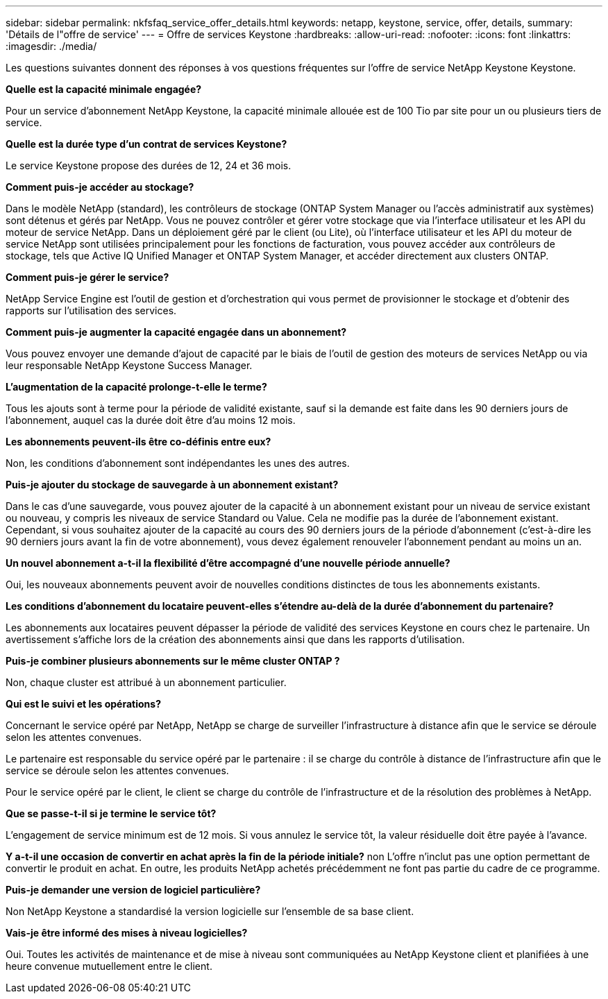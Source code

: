 ---
sidebar: sidebar 
permalink: nkfsfaq_service_offer_details.html 
keywords: netapp, keystone, service, offer, details, 
summary: 'Détails de l"offre de service' 
---
= Offre de services Keystone
:hardbreaks:
:allow-uri-read: 
:nofooter: 
:icons: font
:linkattrs: 
:imagesdir: ./media/


[role="lead"]
Les questions suivantes donnent des réponses à vos questions fréquentes sur l'offre de service NetApp Keystone Keystone.

*Quelle est la capacité minimale engagée?*

Pour un service d'abonnement NetApp Keystone, la capacité minimale allouée est de 100 Tio par site pour un ou plusieurs tiers de service.

*Quelle est la durée type d'un contrat de services Keystone?*

Le service Keystone propose des durées de 12, 24 et 36 mois.

*Comment puis-je accéder au stockage?*

Dans le modèle NetApp (standard), les contrôleurs de stockage (ONTAP System Manager ou l'accès administratif aux systèmes) sont détenus et gérés par NetApp. Vous ne pouvez contrôler et gérer votre stockage que via l'interface utilisateur et les API du moteur de service NetApp. Dans un déploiement géré par le client (ou Lite), où l'interface utilisateur et les API du moteur de service NetApp sont utilisées principalement pour les fonctions de facturation, vous pouvez accéder aux contrôleurs de stockage, tels que Active IQ Unified Manager et ONTAP System Manager, et accéder directement aux clusters ONTAP.

*Comment puis-je gérer le service?*

NetApp Service Engine est l'outil de gestion et d'orchestration qui vous permet de provisionner le stockage et d'obtenir des rapports sur l'utilisation des services.

*Comment puis-je augmenter la capacité engagée dans un abonnement?*

Vous pouvez envoyer une demande d'ajout de capacité par le biais de l'outil de gestion des moteurs de services NetApp ou via leur responsable NetApp Keystone Success Manager.

*L'augmentation de la capacité prolonge-t-elle le terme?*

Tous les ajouts sont à terme pour la période de validité existante, sauf si la demande est faite dans les 90 derniers jours de l'abonnement, auquel cas la durée doit être d'au moins 12 mois.

*Les abonnements peuvent-ils être co-définis entre eux?*

Non, les conditions d'abonnement sont indépendantes les unes des autres.

*Puis-je ajouter du stockage de sauvegarde à un abonnement existant?*

Dans le cas d'une sauvegarde, vous pouvez ajouter de la capacité à un abonnement existant pour un niveau de service existant ou nouveau, y compris les niveaux de service Standard ou Value. Cela ne modifie pas la durée de l'abonnement existant. Cependant, si vous souhaitez ajouter de la capacité au cours des 90 derniers jours de la période d'abonnement (c'est-à-dire les 90 derniers jours avant la fin de votre abonnement), vous devez également renouveler l'abonnement pendant au moins un an.

*Un nouvel abonnement a-t-il la flexibilité d'être accompagné d'une nouvelle période annuelle?*

Oui, les nouveaux abonnements peuvent avoir de nouvelles conditions distinctes de tous les abonnements existants.

*Les conditions d'abonnement du locataire peuvent-elles s'étendre au-delà de la durée d'abonnement du partenaire?*

Les abonnements aux locataires peuvent dépasser la période de validité des services Keystone en cours chez le partenaire. Un avertissement s'affiche lors de la création des abonnements ainsi que dans les rapports d'utilisation.

*Puis-je combiner plusieurs abonnements sur le même cluster ONTAP ?*

Non, chaque cluster est attribué à un abonnement particulier.

*Qui est le suivi et les opérations?*

Concernant le service opéré par NetApp, NetApp se charge de surveiller l'infrastructure à distance afin que le service se déroule selon les attentes convenues.

Le partenaire est responsable du service opéré par le partenaire : il se charge du contrôle à distance de l'infrastructure afin que le service se déroule selon les attentes convenues.

Pour le service opéré par le client, le client se charge du contrôle de l'infrastructure et de la résolution des problèmes à NetApp.

*Que se passe-t-il si je termine le service tôt?*

L'engagement de service minimum est de 12 mois. Si vous annulez le service tôt, la valeur résiduelle doit être payée à l'avance.

*Y a-t-il une occasion de convertir en achat après la fin de la période initiale?* non L'offre n'inclut pas une option permettant de convertir le produit en achat. En outre, les produits NetApp achetés précédemment ne font pas partie du cadre de ce programme.

*Puis-je demander une version de logiciel particulière?*

Non NetApp Keystone a standardisé la version logicielle sur l'ensemble de sa base client.

*Vais-je être informé des mises à niveau logicielles?*

Oui. Toutes les activités de maintenance et de mise à niveau sont communiquées au NetApp Keystone client et planifiées à une heure convenue mutuellement entre le client.
